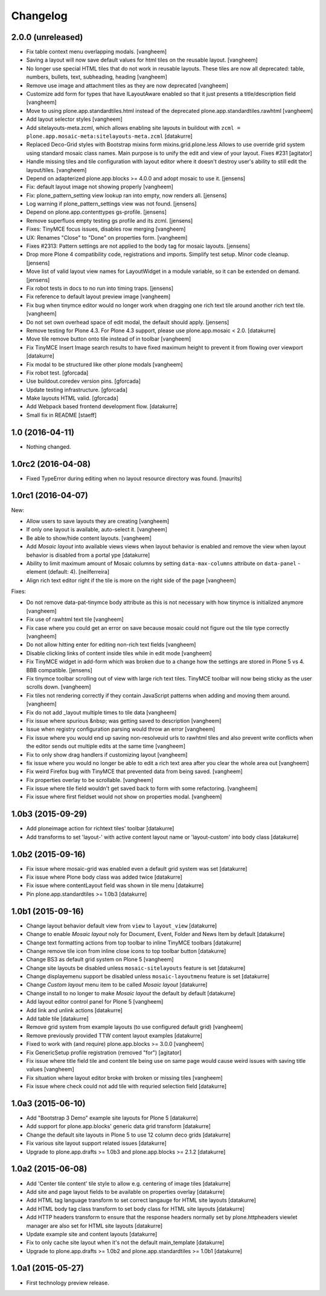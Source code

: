 Changelog
=========

2.0.0 (unreleased)
------------------

- Fix table context menu overlapping modals.
  [vangheem]

- Saving a layout will now save default values for html tiles on the
  reusable layout.
  [vangheem]

- No longer use special HTML tiles that do not work in reusable layouts.
  These tiles are now all deprecated: table, numbers, bullets, text, subheading, heading
  [vangheem]

- Remove use image and attachment tiles as they are now deprecated
  [vangheem]

- Customize add form for types that have ILayoutAware enabled so that it just
  presents a title/description field
  [vangheem]

- Move to using plone.app.standardtiles.html instead of
  the deprecated plone.app.standardtiles.rawhtml
  [vangheem]

- Add layout selector styles
  [vangheem]

- Add sitelayouts-meta.zcml, which allows enabling site layouts in
  buildout with ``zcml = plone.app.mosaic-meta:sitelayouts-meta.zcml``
  [datakurre]

- Replaced Deco-Grid styles with Bootstrap mixins form mixins.grid.plone.less
  Allows to use override grid system using standard mosaic class names.
  Main purpose is to unify the edit and view of your layout. Fixes #231
  [agitator]

- Handle missing tiles and tile configuration with layout editor where it doesn't
  destroy user's ability to still edit the layout/tiles.
  [vangheem]

- Depend on adapterized plone.app.blocks >= 4.0.0 and adopt mosaic to use it.
  [jensens]

- Fix: default layout image not showing properly
  [vangheem]

- Fix: plone_pattern_setting view lookup ran into empty, now renders all.
  [jensens]

- Log warning if plone_pattern_settings view was not found.
  [jensens]

- Depend on plone.app.contenttypes gs-profile.
  [jensens]

- Remove superfluos empty testing gs profile and its zcml.
  [jensens]

- Fixes: TinyMCE focus issues, disables row merging
  [vangheem]

- UX: Renames "Close" to "Done" on properties form.
  [vangheem]

- Fixes #2313: Pattern settings are not applied to the body tag for mosaic layouts.
  [jensens]

- Drop more Plone 4 compatibility code, registrations and imports.
  Simplify test setup.
  Minor code cleanup.
  [jensens]

- Move list of valid layout view names for LayoutWidget in a module variable, so it can be extended on demand.
  [jensens]

- Fix robot tests in docs to no run into timing traps.
  [jensens]

- Fix reference to default layout preview image
  [vangheem]

- Fix bug when tinymce editor would no longer work when dragging one rich text tile
  around another rich text tile.
  [vangheem]

- Do not set own overhead space of edit modal, the default should apply.
  [jensens]

- Remove testing for Plone 4.3. For Plone 4.3 support, please use
  plone.app.mosaic < 2.0.
  [datakurre]

- Move tile remove button onto tile instead of in toolbar
  [vangheem]

- Fix TinyMCE Insert Image search results to have fixed maximum height
  to prevent it from flowing over viewport
  [datakurre]

- Fix modal to be structured like other plone modals
  [vangheem]

- Fix robot test.
  [gforcada]

- Use buildout.coredev version pins.
  [gforcada]

- Update testing infrastructure.
  [gforcada]

- Make layouts HTML valid.
  [gforcada]

- Add Webpack based frontend development flow.
  [datakurre]

- Small fix in README
  [staeff]

1.0 (2016-04-11)
----------------

- Nothing changed.


1.0rc2 (2016-04-08)
-------------------

- Fixed TypeError during editing when no layout resource directory was
  found.  [maurits]


1.0rc1 (2016-04-07)
-------------------

New:

- Allow users to save layouts they are creating
  [vangheem]

- If only one layout is available, auto-select it.
  [vangheem]

- Be able to show/hide content layouts.
  [vangheem]

- Add *Mosaic layout* into available views views when layout behavior
  is enabled and remove the view when layout behavior is disabled from
  a portal ype
  [datakurre]

- Ability to limit maximum amount of Mosaic columns by setting
  ``data-max-columns`` attribute on ``data-panel`` -element (default: 4).
  [neilferreira]

- Align rich text editor right if the tile is more on the right side
  of the page
  [vangheem]

Fixes:

- Do not remove data-pat-tinymce body attribute as this is not
  necessary with how tinymce is initialized anymore
  [vangheem]

- Fix use of rawhtml text tile
  [vangheem]

- Fix case where you could get an error on save because mosaic could not figure out
  the tile type correctly
  [vangheem]

- Do not allow hitting enter for editing non-rich text fields
  [vangheem]

- Disable clicking links of content inside tiles while in edit mode
  [vangheem]

- Fix TinyMCE widget in add-form which was broken due to a change how the
  settings are stored in Plone 5 vs 4. BBB compatible.
  [jensens]

- Fix tinymce toolbar scrolling out of view with large rich text tiles.
  TinyMCE toolbar will now being sticky as the user scrolls down.
  [vangheem]

- Fix tiles not rendering correctly if they contain JavaScript patterns
  when adding and moving them around.
  [vangheem]

- Fix do not add _layout multiple times to tile data
  [vangheem]

- Fix issue where spurious &nbsp; was getting saved to description
  [vangheem]

- Issue when registry configuration parsing would throw an error
  [vangheem]

- Fix issue where you would end up saving non-resolveuid urls to rawhtml
  tiles and also prevent write conflicts when the editor sends out multiple
  edits at the same time
  [vangheem]

- Fix to only show drag handlers if customizing layout
  [vangheem]

- fix issue where you would no longer be able to edit a rich text area
  after you clear the whole area out
  [vangheem]

- Fix weird Firefox bug with TinyMCE that prevented data from being saved.
  [vangheem]

- Fix properties overlay to be scrollable.
  [vangheem]

- Fix issue where tile field wouldn't get saved back to form with
  some refactoring.
  [vangheem]

- Fix issue where first fieldset would not show on properties modal.
  [vangheem]


1.0b3 (2015-09-29)
------------------

- Add ploneimage action for richtext tiles' toolbar
  [datakurre]

- Add transforms to set 'layout-' with active content layout name or
  'layout-custom' into body class
  [datakurre]


1.0b2 (2015-09-16)
------------------

- Fix issue where mosaic-grid was enabled even a default grid system was set
  [datakurre]

- Fix issue where Plone body class was added twice
  [datakurre]

- Fix issue where contentLayout field was shown in tile menu
  [datakurre]

- Pin plone.app.standardtiles >= 1.0b3
  [datakurre]


1.0b1 (2015-09-16)
------------------

- Change layout behavior default view from ``view`` to ``layout_view``
  [datakurre]

- Change to enable *Mosaic layout* noly for Document, Event, Folder and News
  Item by default
  [datakurre]

- Change text formatting actions from top toolbar to inline TinyMCE toolbars
  [datakurre]

- Change remove tile icon from inline close icons to top toolbar button
  [datakurre]

- Change BS3 as default grid system on Plone 5
  [vangheem]

- Change site layouts be disabled unless ``mosaic-sitelayouts`` feature is set
  [datakurre]

- Change displayemenu support be disabled unless ``mosaic-layoutmenu`` feature
  is set
  [datakurre]

- Change *Custom layout* menu item to be called *Mosaic layout*
  [datakurre]

- Change install to no longer to make *Mosaic layout* the default by default
  [datakurre]

- Add layout editor control panel for Plone 5
  [vangheem]

- Add link and unlink actions
  [datakurre]

- Add table tile
  [datakurre]

- Remove grid system from example layouts (to use configured default grid)
  [vangheem]

- Remove previously provided TTW content layout examples
  [datakurre]

- Fixed to work with (and require) plone.app.blocks >= 3.0.0
  [vangheem]

- Fix GenericSetup profile registration (removed "for")
  [agitator]

- Fix issue where title field tile and content tile being use on same page
  would cause weird issues with saving title values
  [vangheem]

- Fix situation where layout editor broke with broken or missing tiles
  [vangheem]

- Fix issue where check could not add tile with requried selection field
  [datakurre]

1.0a3 (2015-06-10)
------------------

- Add "Bootstrap 3 Demo" example site layouts for Plone 5
  [datakurre]
- Add support for plone.app.blocks' generic data grid transform
  [datakurre]
- Change the default site layouts in Plone 5 to use 12 column deco grids
  [datakurre]
- Fix various site layout support related issues
  [datakurre]
- Upgrade to plone.app.drafts >= 1.0b3 and plone.app.blocks >= 2.1.2
  [datakurre]

1.0a2 (2015-06-08)
------------------

- Add 'Center tile content' tile style to allow e.g. centering of image tiles
  [datakurre]
- Add site and page layout fields to be available on properties overlay
  [datakurre]
- Add HTML tag language transform to set correct langauge for HTML site layouts
  [datakurre]
- Add HTML body tag class transform to set body class for HTML site layouts
  [datakurre]
- Add HTTP headers transform to ensure that the response headers normally set by
  plone.httpheaders viewlet manager are also set for HTML site layouts
  [datakurre]
- Update example site and content layouts
  [datakurre]
- Fix to only cache site layout when it's not the default main_template
  [datakurre]
- Upgrade to plone.app.drafts >= 1.0b2 and plone.app.standardtiles >= 1.0b1
  [datakurre]

1.0a1 (2015-05-27)
------------------

- First technology preview release.
